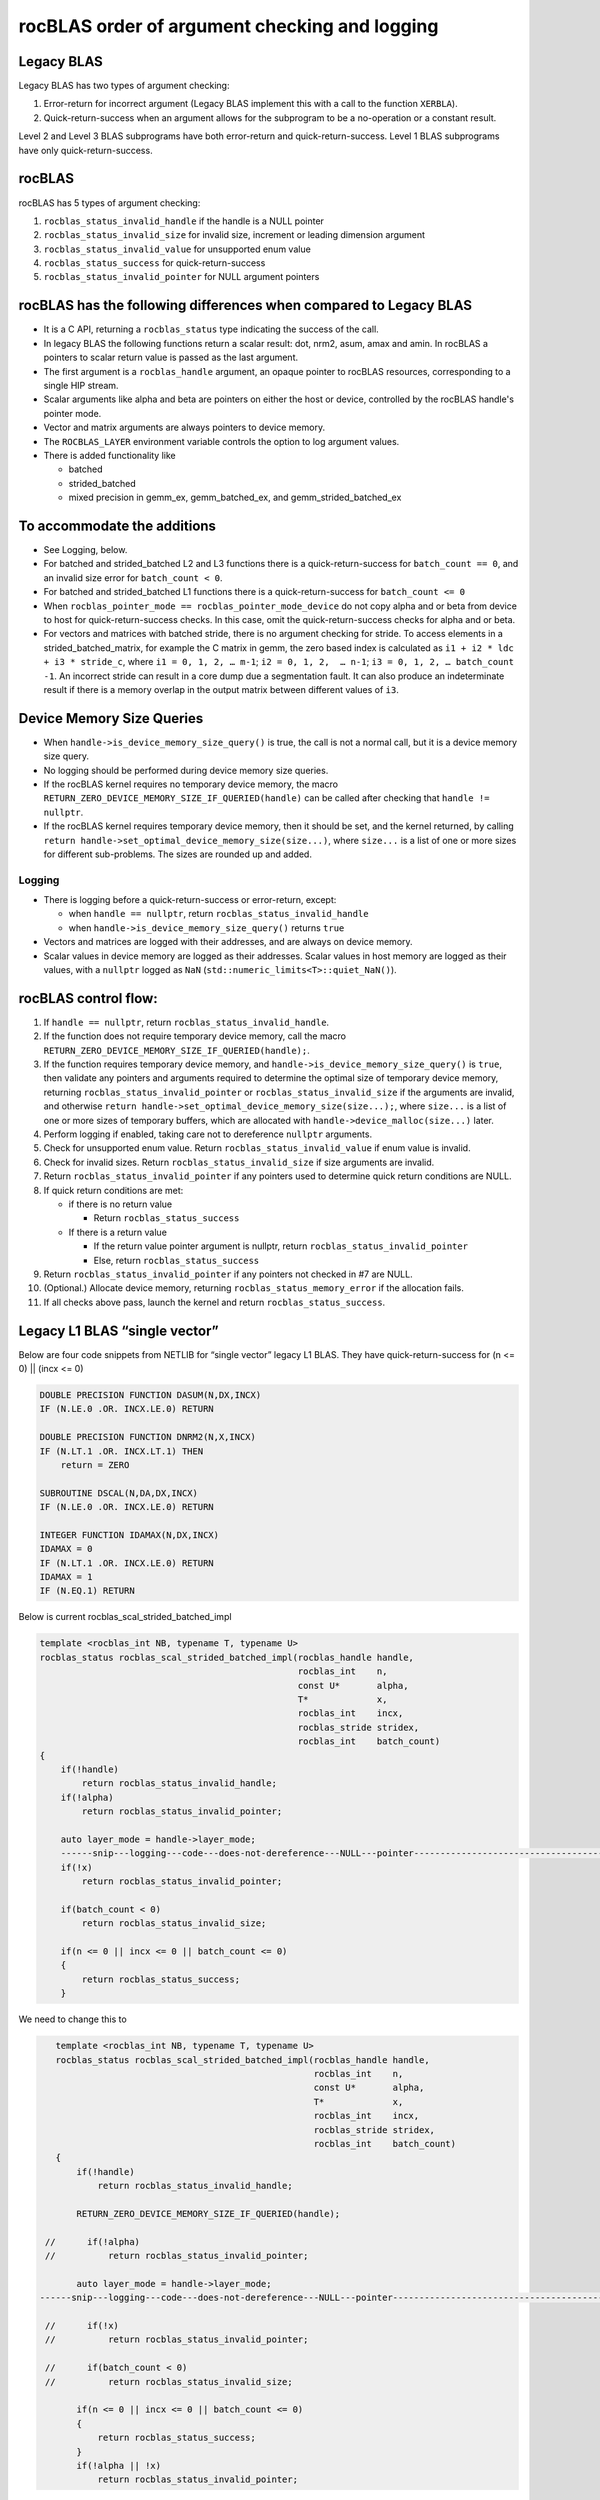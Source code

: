 =================================================
rocBLAS order of argument checking and logging
=================================================

Legacy BLAS
===========
Legacy BLAS has two types of argument checking:

1. Error-return for incorrect argument (Legacy BLAS implement this with a call to the function ``XERBLA``).

2. Quick-return-success when an argument allows for the subprogram to be a no-operation or a constant result.

Level 2 and Level 3 BLAS subprograms have both error-return and quick-return-success. Level 1 BLAS subprograms have only quick-return-success.

rocBLAS
=======
rocBLAS has 5 types of argument checking:

1. ``rocblas_status_invalid_handle`` if the handle is a NULL pointer

2. ``rocblas_status_invalid_size`` for invalid size, increment or leading dimension argument

3. ``rocblas_status_invalid_value`` for unsupported enum value

4. ``rocblas_status_success`` for quick-return-success

5. ``rocblas_status_invalid_pointer`` for NULL argument pointers


rocBLAS has the following differences when compared to Legacy BLAS
==================================================================

- It is a C API, returning a ``rocblas_status`` type indicating the success of the call.

- In legacy BLAS the following functions return a scalar result: dot, nrm2, asum, amax and amin. In rocBLAS a pointers to scalar return value  is passed as the last argument.

- The first argument is a ``rocblas_handle`` argument, an opaque pointer to rocBLAS resources, corresponding to a single HIP stream.

- Scalar arguments like alpha and beta are pointers on either the host or device, controlled by the rocBLAS handle's pointer mode.

- Vector and matrix arguments are always pointers to device memory.

- The ``ROCBLAS_LAYER`` environment variable controls the option to log argument values.

- There is added functionality like

  - batched

  - strided_batched

  - mixed precision in gemm_ex, gemm_batched_ex, and gemm_strided_batched_ex

To accommodate the additions
============================

- See Logging, below.

- For batched and strided_batched L2 and L3 functions there is a quick-return-success for ``batch_count == 0``, and an invalid size error for ``batch_count < 0``.

- For batched and strided_batched L1 functions there is a quick-return-success for ``batch_count <= 0``

- When ``rocblas_pointer_mode == rocblas_pointer_mode_device`` do not copy alpha and or beta from device to host for quick-return-success checks. In this case, omit the quick-return-success checks for alpha and or beta.

- For vectors and matrices with batched stride, there is no argument checking for stride. To access elements in a strided_batched_matrix, for example the C matrix in gemm, the zero based index is calculated as ``i1 + i2 * ldc + i3 * stride_c``, where ``i1 = 0, 1, 2, … m-1``; ``i2 = 0, 1, 2,  … n-1``; ``i3 = 0, 1, 2, … batch_count -1``. An incorrect stride can result in a core dump due a segmentation fault. It can also produce an indeterminate result if there is a memory overlap in the output matrix between different values of ``i3``.


Device Memory Size Queries
==========================

- When ``handle->is_device_memory_size_query()`` is true, the call is not a normal call, but it is a device memory size query.

- No logging should be performed during device memory size queries.

- If the rocBLAS kernel requires no temporary device memory, the macro ``RETURN_ZERO_DEVICE_MEMORY_SIZE_IF_QUERIED(handle)`` can be called after checking that ``handle != nullptr``.

- If the rocBLAS kernel requires temporary device memory, then it should be set, and the kernel returned, by calling ``return handle->set_optimal_device_memory_size(size...)``, where ``size...`` is a list of one or more sizes for different sub-problems. The sizes are rounded up and added.

Logging
-------

- There is logging before a quick-return-success or error-return, except:

  - when ``handle == nullptr``, return ``rocblas_status_invalid_handle``
  - when ``handle->is_device_memory_size_query()`` returns ``true``

- Vectors and matrices are logged with their addresses, and are always on device memory.

- Scalar values in device memory are logged as their addresses. Scalar values in host memory are logged as their values, with a ``nullptr`` logged as ``NaN`` (``std::numeric_limits<T>::quiet_NaN()``).

rocBLAS control flow:
=====================

1. If ``handle == nullptr``, return ``rocblas_status_invalid_handle``.

2. If the function does not require temporary device memory, call the macro ``RETURN_ZERO_DEVICE_MEMORY_SIZE_IF_QUERIED(handle);``.

3. If the function requires temporary device memory, and ``handle->is_device_memory_size_query()`` is ``true``, then validate any pointers and arguments required to determine the optimal size of temporary device memory, returning ``rocblas_status_invalid_pointer`` or ``rocblas_status_invalid_size`` if the arguments are invalid, and otherwise ``return handle->set_optimal_device_memory_size(size...);``, where ``size...`` is a list of one or more sizes of temporary buffers, which are allocated with ``handle->device_malloc(size...)`` later.

4. Perform logging if enabled, taking care not to dereference ``nullptr`` arguments.

5. Check for unsupported enum value. Return ``rocblas_status_invalid_value`` if enum value is invalid.

6. Check for invalid sizes. Return ``rocblas_status_invalid_size`` if size arguments are invalid.

7. Return ``rocblas_status_invalid_pointer`` if any pointers used to determine quick return conditions are NULL.

8. If quick return conditions are met:

   - if there is no return value

     - Return ``rocblas_status_success``

   - If there is a return value

     - If the return value pointer argument is nullptr, return ``rocblas_status_invalid_pointer``

     - Else, return ``rocblas_status_success``

9. Return ``rocblas_status_invalid_pointer`` if any pointers not checked in #7 are NULL.

10. (Optional.) Allocate device memory, returning ``rocblas_status_memory_error`` if the allocation fails.

11. If all checks above pass, launch the kernel and return ``rocblas_status_success``.


Legacy L1 BLAS “single vector”
==============================

Below are four code snippets from NETLIB for “single vector” legacy L1 BLAS. They have quick-return-success for (n <= 0) || (incx <= 0)

.. code-block:: bash

      DOUBLE PRECISION FUNCTION DASUM(N,DX,INCX)
      IF (N.LE.0 .OR. INCX.LE.0) RETURN

      DOUBLE PRECISION FUNCTION DNRM2(N,X,INCX)
      IF (N.LT.1 .OR. INCX.LT.1) THEN
          return = ZERO

      SUBROUTINE DSCAL(N,DA,DX,INCX)
      IF (N.LE.0 .OR. INCX.LE.0) RETURN

      INTEGER FUNCTION IDAMAX(N,DX,INCX)
      IDAMAX = 0
      IF (N.LT.1 .OR. INCX.LE.0) RETURN
      IDAMAX = 1
      IF (N.EQ.1) RETURN

Below is current rocblas_scal_strided_batched_impl

.. code-block:: c++

    template <rocblas_int NB, typename T, typename U>
    rocblas_status rocblas_scal_strided_batched_impl(rocblas_handle handle,
                                                     rocblas_int    n,
                                                     const U*       alpha,
                                                     T*             x,
                                                     rocblas_int    incx,
                                                     rocblas_stride stridex,
                                                     rocblas_int    batch_count)
    {
        if(!handle)
            return rocblas_status_invalid_handle;
        if(!alpha)
            return rocblas_status_invalid_pointer;

        auto layer_mode = handle->layer_mode;
        ------snip---logging---code---does-not-dereference---NULL---pointer---------------------------------------------------
        if(!x)
            return rocblas_status_invalid_pointer;

        if(batch_count < 0)
            return rocblas_status_invalid_size;

        if(n <= 0 || incx <= 0 || batch_count <= 0)
        {
            return rocblas_status_success;
        }

We need to change this to

.. code-block:: c++

    template <rocblas_int NB, typename T, typename U>
    rocblas_status rocblas_scal_strided_batched_impl(rocblas_handle handle,
                                                     rocblas_int    n,
                                                     const U*       alpha,
                                                     T*             x,
                                                     rocblas_int    incx,
                                                     rocblas_stride stridex,
                                                     rocblas_int    batch_count)
    {
        if(!handle)
            return rocblas_status_invalid_handle;

        RETURN_ZERO_DEVICE_MEMORY_SIZE_IF_QUERIED(handle);

  //      if(!alpha)
  //          return rocblas_status_invalid_pointer;

        auto layer_mode = handle->layer_mode;
 ------snip---logging---code---does-not-dereference---NULL---pointer--------------------------------------------------

  //      if(!x)
  //          return rocblas_status_invalid_pointer;

  //      if(batch_count < 0)
  //          return rocblas_status_invalid_size;

        if(n <= 0 || incx <= 0 || batch_count <= 0)
        {
            return rocblas_status_success;
        }
        if(!alpha || !x)
            return rocblas_status_invalid_pointer;

Legacy L1 BLAS “two vector”
===========================

Below are seven legacy L1 BLAS codes from NETLIB. There is quick-return-success for (n <= 0). In addition, for DAXPY, there is quick-return-success for (alpha == 0)

.. code-block::

      SUBROUTINE DAXPY(N,alpha,DX,INCX,DY,INCY)
      IF (N.LE.0) RETURN
      IF (alpha.EQ.0.0d0) RETURN

      SUBROUTINE DCOPY(N,DX,INCX,DY,INCY)
      IF (N.LE.0) RETURN

      DOUBLE PRECISION FUNCTION DDOT(N,DX,INCX,DY,INCY)
      IF (N.LE.0) RETURN

      SUBROUTINE DROT(N,DX,INCX,DY,INCY,C,S)
      IF (N.LE.0) RETURN

      SUBROUTINE DSWAP(N,DX,INCX,DY,INCY)
      IF (N.LE.0) RETURN

      DOUBLE PRECISION FUNCTION DSDOT(N,SX,INCX,SY,INCY)
      IF (N.LE.0) RETURN

      SUBROUTINE DROTM(N,DX,INCX,DY,INCY,DPARAM)
      DFLAG = DPARAM(1)
      IF (N.LE.0 .OR. (DFLAG+TWO.EQ.ZERO)) RETURN

Below is rocblas_daxpy

.. code-block:: c++

    template <class T>
    rocblas_status rocblas_axpy(rocblas_handle handle,
                                rocblas_int    n,
                                const T*       alpha,
                                const T*       x,
                                rocblas_int    incx,
                                T*             y,
                                rocblas_int    incy)
    {
        if(!handle)
            return rocblas_status_invalid_handle;
        RETURN_ZERO_DEVICE_MEMORY_SIZE_IF_QUERIED(handle);
        if(!alpha)
            return rocblas_status_invalid_pointer;

        auto layer_mode = handle->layer_mode;
        -------snip---logging----does---not---dereference----NULL---pointer------------------------------------------------------------

        if(!x || !y)
            return rocblas_status_invalid_pointer;
        if(n <= 0) // Quick return if possible. Not Argument error
            return rocblas_status_success;

We need to change this to

.. code-block:: c++

    template <class T>
    rocblas_status rocblas_axpy(rocblas_handle handle,
                                rocblas_int    n,
                                const T*       alpha,
                                const T*       x,
                                rocblas_int    incx,
                                T*             y,
                                rocblas_int    incy)
    {
        if(!handle)
            return rocblas_status_invalid_handle;

        RETURN_ZERO_DEVICE_MEMORY_SIZE_IF_QUERIED(handle);

  //      if(!alpha)
  //          return rocblas_status_invalid_pointer;

        auto layer_mode = handle->layer_mode;
        -------snip---logging----does---not---dereference----NULL---pointer------------------------------------------------------------
  //      if(!x || !y)
  //          return rocblas_status_invalid_pointer;

        if(n <= 0) // Quick return if possible. Not Argument error
            return rocblas_status_success;

        if(!alpha)
            return rocblas_status_invalid_pointer;

        if(handle->pointer_mode == rocblas_pointer_mode_host)
        {
            if (* alpha == 0) return rocblas_status_success;
        }

        if(!x || !y)
            return rocblas_status_invalid_pointer;


Legacy L2 BLAS
==============
Below are code snippets from NETLIB for legacy L2 BLAS. They have both argument checking and quick-return-success.

.. code-block::

      SUBROUTINE DGER(M,N,ALPHA,X,INCX,Y,INCY,A,LDA)
      INFO = 0
      IF (M.LT.0) THEN
          INFO = 1
      ELSE IF (N.LT.0) THEN
          INFO = 2
      ELSE IF (INCX.EQ.0) THEN
          INFO = 5
      ELSE IF (INCY.EQ.0) THEN
          INFO = 7
      ELSE IF (LDA.LT.MAX(1,M)) THEN
          INFO = 9
      END IF
      IF (INFO.NE.0) THEN
          CALL XERBLA('DGER  ',INFO)
          RETURN
      END IF

      IF ((M.EQ.0) .OR. (N.EQ.0) .OR. (ALPHA.EQ.ZERO)) RETURN

.. code-block::

      SUBROUTINE DSYR(UPLO,N,ALPHA,X,INCX,A,LDA)

      INFO = 0
      IF (.NOT.LSAME(UPLO,'U') .AND. .NOT.LSAME(UPLO,'L')) THEN
          INFO = 1
      ELSE IF (N.LT.0) THEN
          INFO = 2
      ELSE IF (INCX.EQ.0) THEN
          INFO = 5
      ELSE IF (LDA.LT.MAX(1,N)) THEN
          INFO = 7
      END IF
      IF (INFO.NE.0) THEN
          CALL XERBLA('DSYR  ',INFO)
          RETURN
      END IF

      IF ((N.EQ.0) .OR. (ALPHA.EQ.ZERO)) RETURN

.. code-block::

      SUBROUTINE DGEMV(TRANS,M,N,ALPHA,A,LDA,X,INCX,BETA,Y,INCY)

      INFO = 0
      IF (.NOT.LSAME(TRANS,'N') .AND. .NOT.LSAME(TRANS,'T') .AND. .NOT.LSAME(TRANS,'C')) THEN
          INFO = 1
      ELSE IF (M.LT.0) THEN
          INFO = 2
      ELSE IF (N.LT.0) THEN
          INFO = 3
      ELSE IF (LDA.LT.MAX(1,M)) THEN
          INFO = 6
      ELSE IF (INCX.EQ.0) THEN
          INFO = 8
      ELSE IF (INCY.EQ.0) THEN
          INFO = 11
      END IF
      IF (INFO.NE.0) THEN
          CALL XERBLA('DGEMV ',INFO)
          RETURN
      END IF

      IF ((M.EQ.0) .OR. (N.EQ.0) .OR. ((ALPHA.EQ.ZERO).AND. (BETA.EQ.ONE))) RETURN

.. code-block::

      SUBROUTINE DTRSV(UPLO,TRANS,DIAG,N,A,LDA,X,INCX)

      INFO = 0
      IF (.NOT.LSAME(UPLO,'U') .AND. .NOT.LSAME(UPLO,'L')) THEN
          INFO = 1
      ELSE IF (.NOT.LSAME(TRANS,'N') .AND. .NOT.LSAME(TRANS,'T') .AND. .NOT.LSAME(TRANS,'C')) THEN
          INFO = 2
      ELSE IF (.NOT.LSAME(DIAG,'U') .AND. .NOT.LSAME(DIAG,'N')) THEN
          INFO = 3
      ELSE IF (N.LT.0) THEN
          INFO = 4
      ELSE IF (LDA.LT.MAX(1,N)) THEN
          INFO = 6
      ELSE IF (INCX.EQ.0) THEN
          INFO = 8
      END IF
      IF (INFO.NE.0) THEN
          CALL XERBLA('DTRSV ',INFO)
          RETURN
      END IF

      IF (N.EQ.0) RETURN


Below is current rocblas_ger_strided_batched_impl

.. code-block:: c++

    template <typename T>
    rocblas_status rocblas_ger_strided_batched_impl(rocblas_handle handle,
                                                    rocblas_int    m,
                                                    rocblas_int    n,
                                                    const T*       alpha,
                                                    const T*       x,
                                                    rocblas_int    incx,
                                                    rocblas_int    stridex,
                                                    const T*       y,
                                                    rocblas_int    incy,
                                                    rocblas_int    stridey,
                                                    T*             A,
                                                    rocblas_int    lda,
                                                    rocblas_int    strideA,
                                                    rocblas_int    batch_count)
    {
        if(!handle)
            return rocblas_status_invalid_handle;
        RETURN_ZERO_DEVICE_MEMORY_SIZE_IF_QUERIED(handle);

        if(!alpha)
            return rocblas_status_invalid_pointer;

        auto layer_mode = handle->layer_mode;
  //------snip---logging---does---not---dereference---null---pointer------------------------------------------------------

        if(!x || !y || !A)
            return rocblas_status_invalid_pointer;

        if(m < 0 || n < 0 || !incx || !incy || lda < m || lda < 1 || stridex < m * std::abs(incx)
           || stridey < n * abs(incy) || strideA < lda * n || batch_count < 0)
            return rocblas_status_invalid_size;

        // Quick return if possible. Not Argument error
        if(!m || !n || !batch_count)
            return rocblas_status_success;


This needs to change to

.. code-block:: c++

    template <typename T>
    rocblas_status rocblas_ger_strided_batched_impl(rocblas_handle handle,
                                                    rocblas_int    m,
                                                    rocblas_int    n,
                                                    const T*       alpha,
                                                    const T*       x,
                                                    rocblas_int    incx,
                                                    rocblas_int    stridex,
                                                    const T*       y,
                                                    rocblas_int    incy,
                                                    rocblas_int    stridey,
                                                    T*             A,
                                                    rocblas_int    lda,
                                                    rocblas_int    strideA,
                                                    rocblas_int    batch_count)
    {
        if(!handle)
            return rocblas_status_invalid_handle;
        RETURN_ZERO_DEVICE_MEMORY_SIZE_IF_QUERIED(handle);

  //    if(!alpha)
  //        return rocblas_status_invalid_pointer;

        auto layer_mode = handle->layer_mode;
  //----snip---logging---does---not---dereference---null---pointer------------------------------------------------------

  //    if(!x || !y || !A)
  //        return rocblas_status_invalid_pointer;

  //    if(m < 0 || n < 0 || !incx || !incy || lda < m || lda < 1 || stridex < m * std::abs(incx)
  //       || stridey < n * abs(incy) || strideA < lda * n || batch_count < 0)
        if(m < 0 || n < 0 || !incx || !incy || lda < m || lda < 1 || batch_count < 0)
            return rocblas_status_invalid_size;

        // Quick return if possible. Not Argument error
  //    if(!m || !n || !batch_count)
        if(!m || !n || !batch_count)
            return rocblas_status_success;

        if(!alpha)
            return rocblas_status_invalid_pointer;

        if(handle->pointer_mode == rocblas_pointer_mode_host)
        {
            if(* alpha == 0)) return rocblas_status_success;
        }

        if(!x || !y || !A)
            return rocblas_status_invalid_pointer;

Legacy L3 BLAS
==============

Below is a code snippet from NETLIB for legacy L3 BLAS dgemm. It has both argument checking and quick-return-success.

.. code-block::

      SUBROUTINE DGEMM(TRANSA,TRANSB,M,N,K,ALPHA,A,LDA,B,LDB,BETA,C,LDC)

      NOTA = LSAME(TRANSA,'N')
      NOTB = LSAME(TRANSB,'N')
      IF (NOTA) THEN
          NROWA = M
          NCOLA = K
      ELSE
          NROWA = K
          NCOLA = M
      END IF
      IF (NOTB) THEN
          NROWB = K
      ELSE
          NROWB = N
      END IF

  //  Test the input parameters.

      INFO = 0
      IF ((.NOT.NOTA) .AND. (.NOT.LSAME(TRANSA,'C')) .AND.
     +    (.NOT.LSAME(TRANSA,'T'))) THEN
          INFO = 1
      ELSE IF ((.NOT.NOTB) .AND. (.NOT.LSAME(TRANSB,'C')) .AND.
     +         (.NOT.LSAME(TRANSB,'T'))) THEN
          INFO = 2
      ELSE IF (M.LT.0) THEN
          INFO = 3
      ELSE IF (N.LT.0) THEN
          INFO = 4
      ELSE IF (K.LT.0) THEN
          INFO = 5
      ELSE IF (LDA.LT.MAX(1,NROWA)) THEN
          INFO = 8
      ELSE IF (LDB.LT.MAX(1,NROWB)) THEN
          INFO = 10
      ELSE IF (LDC.LT.MAX(1,M)) THEN
          INFO = 13
      END IF
      IF (INFO.NE.0) THEN
          CALL XERBLA('DGEMM ',INFO)
          RETURN
      END IF

  //  Quick return if possible.

      IF ((M.EQ.0) .OR. (N.EQ.0) .OR. (((ALPHA.EQ.ZERO).OR. (K.EQ.0)).AND. (BETA.EQ.ONE))) RETURN




This needs to be as follows in rocblas_gemm_strided_batched_impl

.. code-block:: c++

   rocblas_status rocblas_gemm_strided_batched_ex_impl(rocblas_handle    handle,
                                                        rocblas_operation trans_a,
                                                        rocblas_operation trans_b,
                                                        rocblas_int       m,
                                                        rocblas_int       n,
                                                        rocblas_int       k,
                                                        const void*       alpha,
                                                        const void*       a,
                                                        rocblas_datatype  a_type,
                                                        rocblas_int       lda,
                                                        rocblas_stride    stride_a,
                                                        const void*       b,
                                                        rocblas_datatype  b_type,
                                                        rocblas_int       ldb,
                                                        rocblas_stride    stride_b,
                                                        const void*       beta,
                                                        const void*       c,
                                                        rocblas_datatype  c_type,
                                                        rocblas_int       ldc,
                                                        rocblas_stride    stride_c,
                                                        void*             d,
                                                        rocblas_datatype  d_type,
                                                        rocblas_int       ldd,
                                                        rocblas_stride    stride_d,
                                                        rocblas_int       batch_count,
                                                        rocblas_datatype  compute_type,
                                                        rocblas_gemm_algo algo,
                                                        int32_t           solution_index,
                                                        uint32_t          flags)
    {
        // handle must not be null pointers for logging
        if(!handle)
            return rocblas_status_invalid_handle;

        RETURN_ZERO_DEVICE_MEMORY_SIZE_IF_QUERIED(handle);

        auto layer_mode = handle->layer_mode;
  //----snip---logging---does---not---dereferences---null---pointer-------------------------------

       // sizes must not be negative
        if(m < 0 || n < 0 || k < 0 || batch_count < 0)
            return rocblas_status_invalid_size;

        rocblas_int num_rows_a = trans_a == rocblas_operation_none ? m : k;
        rocblas_int num_rows_b = trans_b == rocblas_operation_none ? k : n;
        rocblas_int num_rows_c = m;
        rocblas_int num_rows_d = m;

        // leading dimensions must be valid
        if(num_rows_a > lda || num_rows_b > ldb || num_rows_c > ldc || num_rows_d > ldd)
            return rocblas_status_invalid_size;

        // quick return m,n,k equal to 0 is valid in BLAS
        if(!m || !n || !batch_count)
            return rocblas_status_success;

        if(!alpha || !beta)
            return rocblas_status_invalid_pointer;

        if(handle->pointer_mode == rocblas_pointer_mode_host)
        {
            if ((* alpha == 0) || (k == 0)) && (* beta == 1)) return rocblas_status_success;
        }

        if(!a || !b || !c || !d)
            return rocblas_status_invalid_pointer;
